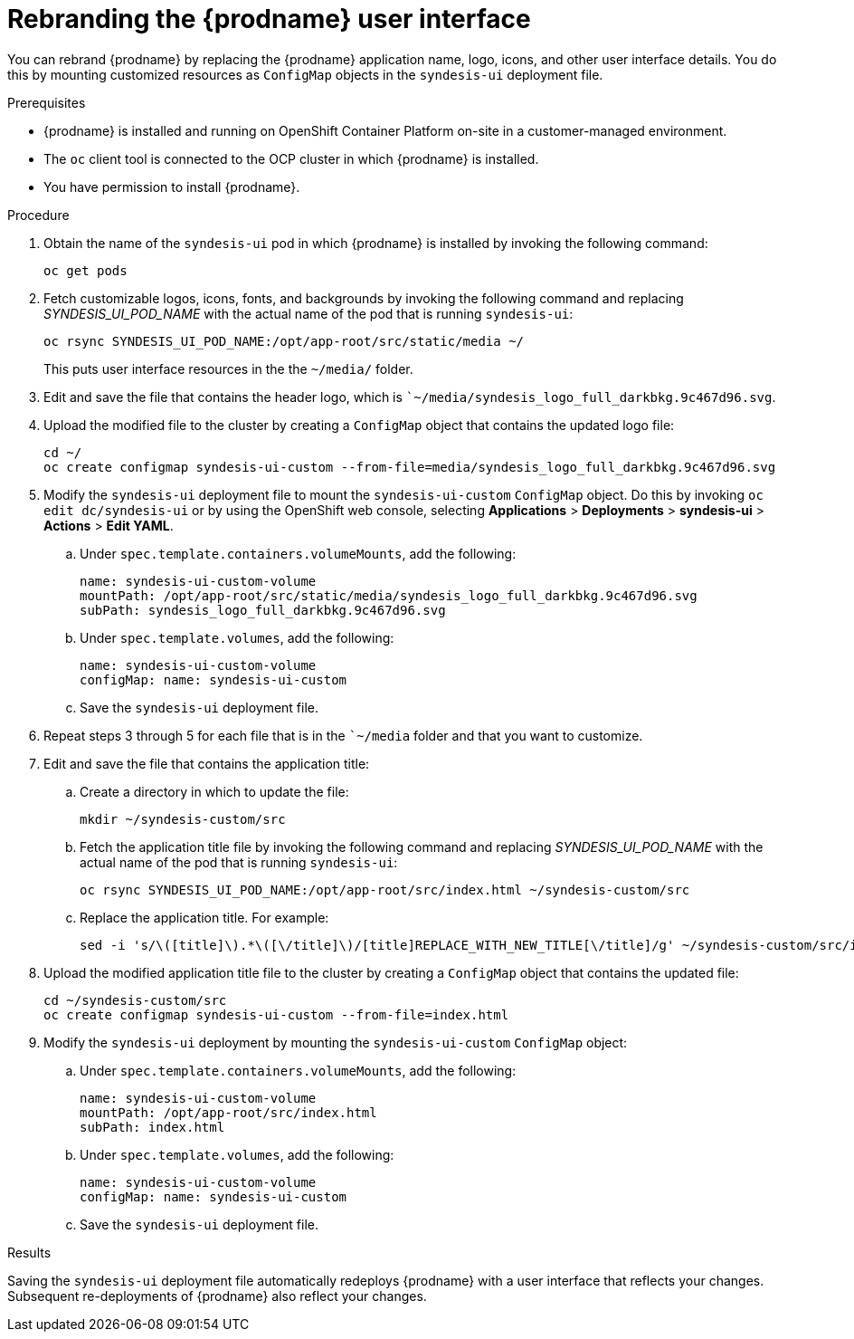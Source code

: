 // This module is not included in any assemblies.
// Downstream, this module is included in 
// installing-and-operating-fuse-online-on-ocp/master.adoc
// Upstream, this module is in doc/customizing/master.adoc
// The fetch-upstream.sh script does not sync the upstream and downstream 
// versions of this module. If you change this module in one location, 
// you must also change it in the other location. 
// Downstream, this content applies only when you are running Fuse Online on OCP.
// But an upstream user can also use this content if running Syndesis on OCP. 

[id='rebranding-the-user-interface_{context}']
= Rebranding the {prodname} user interface

You can rebrand {prodname} by replacing the {prodname} application name, logo, 
icons, and other user interface details. You do this by mounting customized 
resources as `ConfigMap` objects in the `syndesis-ui` deployment file. 

.Prerequisites

* {prodname} is installed and running on OpenShift Container Platform on-site 
in a customer-managed environment. 

* The `oc` client tool is connected to the OCP cluster in which {prodname} 
is installed.

* You have permission to install {prodname}. 

.Procedure

. Obtain the name of the `syndesis-ui` pod in which {prodname} is 
installed by invoking the following command: 
+
----
oc get pods
----

. Fetch customizable logos, icons, fonts, and backgrounds by invoking the 
following command and replacing _SYNDESIS_UI_POD_NAME_ with the actual name 
of the pod that is running `syndesis-ui`:
+
----
oc rsync SYNDESIS_UI_POD_NAME:/opt/app-root/src/static/media ~/
----
+
This puts user interface resources in the the `~/media/` folder. 

. Edit and save the file that contains the header logo, which is 
``~/media/syndesis_logo_full_darkbkg.9c467d96.svg`.

. Upload the modified file to the cluster by creating a `ConfigMap` object 
that contains the updated logo file: 
+
----
cd ~/
oc create configmap syndesis-ui-custom --from-file=media/syndesis_logo_full_darkbkg.9c467d96.svg
----

. Modify the `syndesis-ui` deployment file to mount the `syndesis-ui-custom` 
`ConfigMap` object. Do this by invoking `oc edit dc/syndesis-ui` 
or by using the OpenShift web console, selecting 
*Applications* > *Deployments* > *syndesis-ui* > *Actions* > *Edit YAML*.


.. Under `spec.template.containers.volumeMounts`, add the following: 
+
----
name: syndesis-ui-custom-volume
mountPath: /opt/app-root/src/static/media/syndesis_logo_full_darkbkg.9c467d96.svg
subPath: syndesis_logo_full_darkbkg.9c467d96.svg
----

.. Under `spec.template.volumes`, add the following: 
+
----
name: syndesis-ui-custom-volume
configMap: name: syndesis-ui-custom
----

.. Save the `syndesis-ui` deployment file. 

. Repeat steps 3 through 5 for each file that is in the ``~/media` folder 
and that you want to customize. 

. Edit and save the file that contains the application title: 

.. Create a directory in which to update the file: 
+
----
mkdir ~/syndesis-custom/src
----

.. Fetch the application title file by invoking the following command and 
replacing _SYNDESIS_UI_POD_NAME_ with the actual name of the pod that is 
running `syndesis-ui`:
+
----
oc rsync SYNDESIS_UI_POD_NAME:/opt/app-root/src/index.html ~/syndesis-custom/src
----

.. Replace the application title. For example: 
+
----
sed -i 's/\([title]\).*\([\/title]\)/[title]REPLACE_WITH_NEW_TITLE[\/title]/g' ~/syndesis-custom/src/index.html
----

. Upload the modified application title file to the cluster by creating a 
`ConfigMap` object that contains the updated file: 
+
----
cd ~/syndesis-custom/src
oc create configmap syndesis-ui-custom --from-file=index.html
----

. Modify the `syndesis-ui` deployment by mounting the `syndesis-ui-custom` 
`ConfigMap` object:

.. Under `spec.template.containers.volumeMounts`, add the following: 
+
----
name: syndesis-ui-custom-volume
mountPath: /opt/app-root/src/index.html
subPath: index.html
----

.. Under `spec.template.volumes`, add the following: 
+
----
name: syndesis-ui-custom-volume
configMap: name: syndesis-ui-custom
----

.. Save the `syndesis-ui` deployment file. 

.Results
Saving the `syndesis-ui` deployment file automatically redeploys {prodname} 
with a user interface that reflects your changes. Subsequent re-deployments
of {prodname} also reflect your changes.
